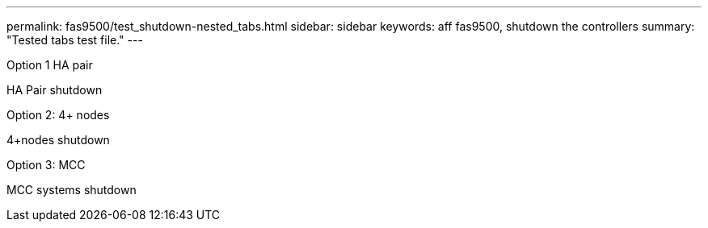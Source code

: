 ---
permalink: fas9500/test_shutdown-nested_tabs.html
sidebar: sidebar
keywords: aff fas9500, shutdown the controllers
summary: "Tested tabs test file."
---

[role="tabbed-block"]
====

.Option 1 HA pair
--
HA Pair shutdown
--
.Option 2: 4+ nodes
--
4+nodes shutdown
--
.Option 3: MCC
--
MCC systems shutdown
--

====

